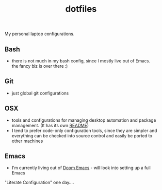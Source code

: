 #+TITLE: dotfiles
My personal laptop configurations.


** Bash
- there is not much in my bash config, since I mostly live out of Emacs. the
  fancy biz is over there :)
** Git
- just global git configurations
** OSX
- tools and configurations for managing desktop automation and package
  management. (It has its own [[file:osx/README.org][README]])
- I tend to prefer code-only configuration tools, since they are simpler and everything can be
  checked into source control and easily be ported to other machines

** Emacs
- I'm currently living out of [[https://github.com/hlissner/doom-emacs][Doom Emacs]] - will look into setting up a full Emacs
"Literate Configuration" one day....
